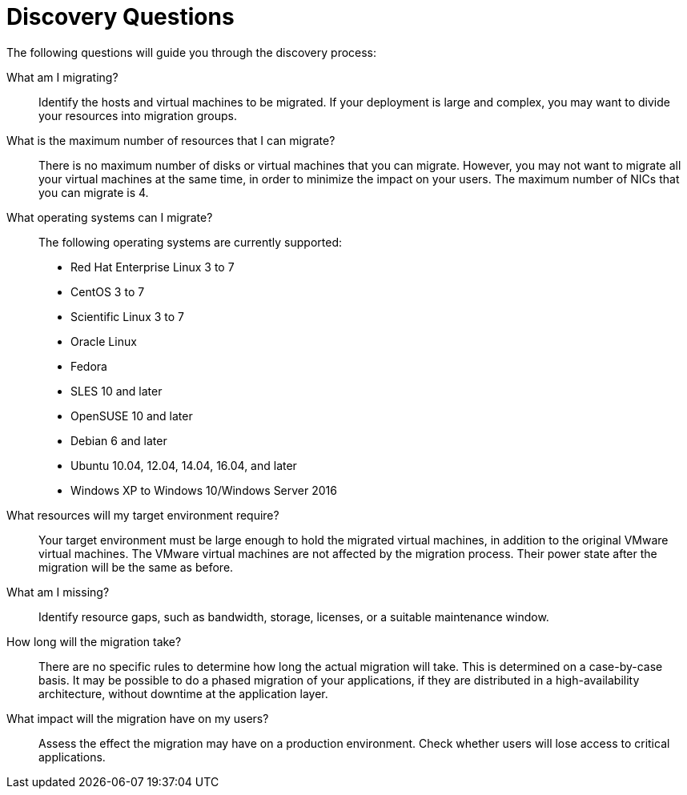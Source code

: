 [id="Discovery_questions"]
= Discovery Questions

The following questions will guide you through the discovery process:

What am I migrating?::
Identify the hosts and virtual machines to be migrated. If your deployment is large and complex, you may want to divide your resources into migration groups.

What is the maximum number of resources that I can migrate?::
There is no maximum number of disks or virtual machines that you can migrate. However, you may not want to migrate all your virtual machines at the same time, in order to minimize the impact on your users. The maximum number of NICs that you can migrate is 4.

What operating systems can I migrate?::
The following operating systems are currently supported:

* Red Hat Enterprise Linux 3 to 7
* CentOS 3 to 7
* Scientific Linux 3 to 7
* Oracle Linux
* Fedora
* SLES 10 and later
* OpenSUSE 10 and later
* Debian 6 and later
* Ubuntu 10.04, 12.04, 14.04, 16.04, and later
* Windows XP to Windows 10/Windows Server 2016

What resources will my target environment require?::
Your target environment must be large enough to hold the migrated virtual machines, in addition to the original VMware virtual machines. The VMware virtual machines are not affected by the migration process. Their power state after the migration will be the same as before.

What am I missing?::
Identify resource gaps, such as bandwidth, storage, licenses, or a suitable maintenance window.

How long will the migration take?::
There are no specific rules to determine how long the actual migration will take. This is determined on a case-by-case basis. It may be possible to do a phased migration of your applications, if they are distributed in a high-availability architecture, without downtime at the application layer.

What impact will the migration have on my users?::
Assess the effect the migration may have on a production environment. Check whether users will lose access to critical applications.
